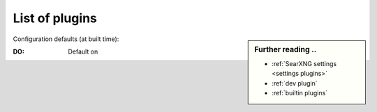 .. _plugins admin:

===============
List of plugins
===============

.. sidebar:: Further reading ..

   - :ref:`SearXNG settings <settings plugins>`
   - :ref:`dev plugin`
   - :ref:`builtin plugins`

Configuration defaults (at built time):

:DO: Default on

.. _configured plugins:

.. jinja:: searx

   .. flat-table:: Plugins configured at built time (defaults)
      :header-rows: 1
      :stub-columns: 1
      :widths: 3 1 9

      * - Name
        - DO
        - Description

      {% for plg in plugins %}

      * - {{plg.info.name}}
        - {{plg.info.description}}

      {% endfor %}
